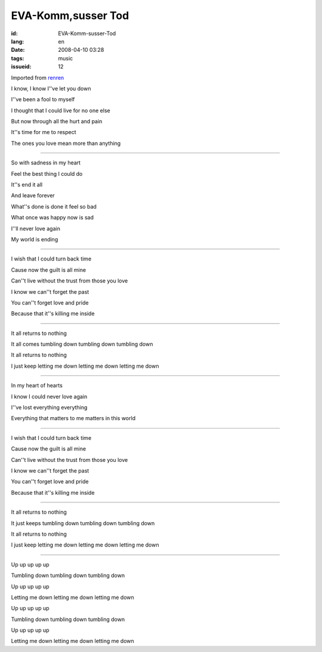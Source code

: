 EVA-Komm,susser Tod
===================

:id: EVA-Komm-susser-Tod
:lang: en
:date: 2008-04-10 03:28
:tags: music
:issueid: 12

Imported from
`renren <http://blog.renren.com/blog/230263946/282668291>`_

I know, I know I''ve let you down

I''ve been a fool to myself

I thought that I could live for no one else

But now through all the hurt and pain

It''s time for me to respect

The ones you love mean more than anything


------------------------------------------------


So with sadness in my heart

Feel the best thing I could do

It''s end it all

And leave forever

What''s done is done it feel so bad

What once was happy now is sad

I''ll never love again

My world is ending



------------------------------------------------



I wish that I could turn back time

Cause now the guilt is all mine

Can''t live without the trust from those you love

I know we can''t forget the past

You can''t forget love and pride

Because that it''s killing me inside


------------------------------------------------




It all returns to nothing

It all comes tumbling down tumbling down tumbling down

It all returns to nothing

I just keep letting me down letting me down letting me down


------------------------------------------------




In my heart of hearts

I know I could never love again

I''ve lost everything everything

Everything that matters to me matters in this world



------------------------------------------------



I wish that I could turn back time

Cause now the guilt is all mine

Can''t live without the trust from those you love

I know we can''t forget the past

You can''t forget love and pride

Because that it''s killing me inside


------------------------------------------------




It all returns to nothing

It just keeps tumbling down tumbling down tumbling down

It all returns to nothing

I just keep letting me down letting me down letting me down



------------------------------------------------



Up up up up up

Tumbling down tumbling down tumbling down

Up up up up up

Letting me down letting me down letting me down

Up up up up up

Tumbling down tumbling down tumbling down

Up up up up up

Letting me down letting me down letting me down

